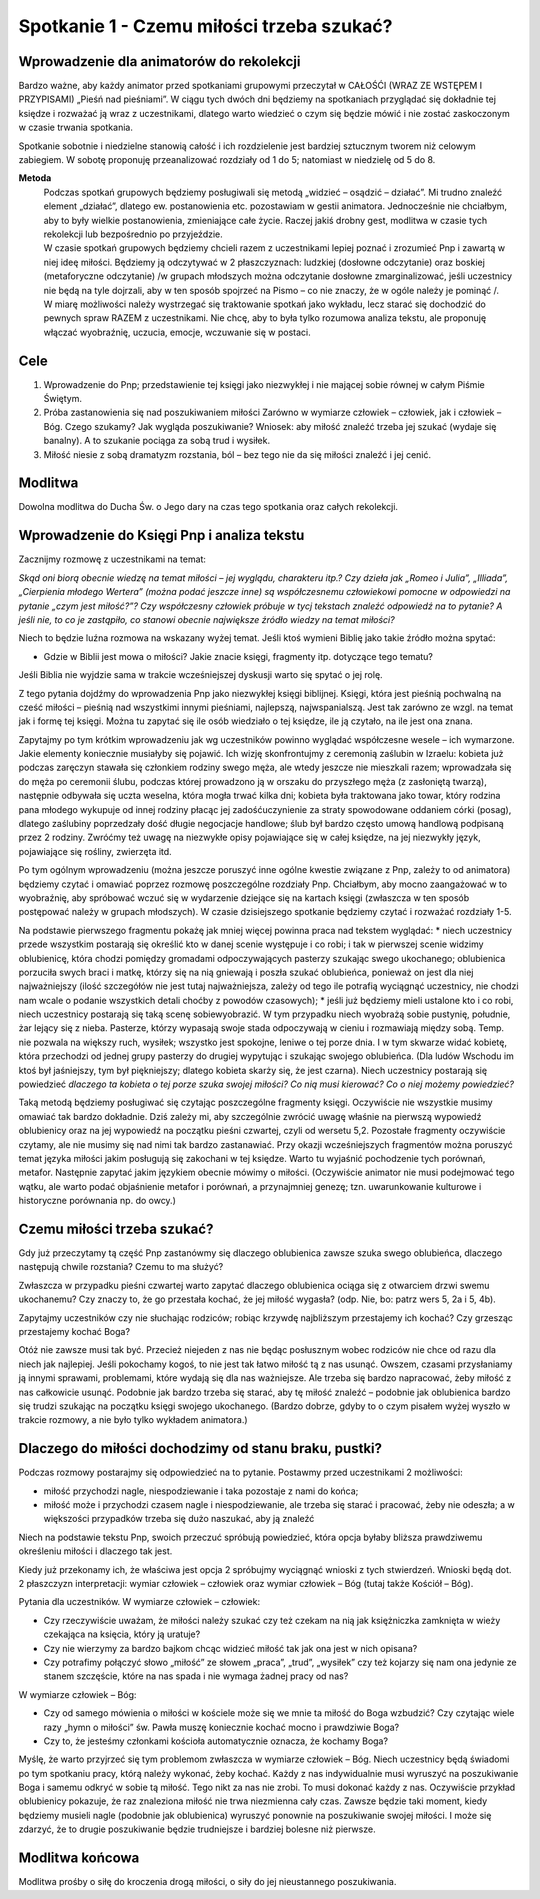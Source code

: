 ***************************************************************
Spotkanie 1 - Czemu miłości trzeba szukać?
***************************************************************

=========================================
Wprowadzenie dla animatorów do rekolekcji
=========================================

Bardzo ważne, aby każdy animator przed spotkaniami grupowymi przeczytał w CAŁOŚĆI (WRAZ ZE WSTĘPEM I PRZYPISAMI) „Pieśń nad pieśniami”. W ciągu tych dwóch dni będziemy na spotkaniach przyglądać się dokładnie tej księdze i rozważać ją wraz z uczestnikami, dlatego warto wiedzieć o czym się będzie mówić i nie zostać zaskoczonym w czasie trwania spotkania.

Spotkanie sobotnie i niedzielne stanowią całość i ich rozdzielenie jest bardziej sztucznym tworem niż celowym zabiegiem. W sobotę proponuję przeanalizować rozdziały od 1 do 5; natomiast w niedzielę od 5 do 8.

**Metoda**
   | Podczas spotkań grupowych będziemy posługiwali się metodą „widzieć – osądzić – działać”. Mi trudno znaleźć element „działać”, dlatego ew. postanowienia etc. pozostawiam w gestii animatora. Jednocześnie nie chciałbym, aby to były wielkie postanowienia, zmieniające całe życie. Raczej jakiś drobny gest, modlitwa w czasie tych rekolekcji lub bezpośrednio po przyjeździe.
   | W czasie spotkań grupowych będziemy chcieli razem z uczestnikami lepiej poznać i zrozumieć Pnp i zawartą w niej ideę miłości. Będziemy ją odczytywać w 2 płaszczyznach: ludzkiej (dosłowne odczytanie) oraz boskiej (metaforyczne odczytanie) /w grupach młodszych można odczytanie dosłowne zmarginalizować, jeśli uczestnicy nie będą na tyle dojrzali, aby w ten sposób spojrzeć na Pismo – co nie znaczy, że w ogóle należy je pominąć /.
   | W miarę możliwości należy wystrzegać się traktowanie spotkań jako wykładu, lecz starać się dochodzić do pewnych spraw RAZEM z uczestnikami. Nie chcę, aby to była tylko rozumowa analiza tekstu, ale proponuję włączać wyobraźnię, uczucia, emocje, wczuwanie się w postaci.


==================================
Cele
==================================

1. Wprowadzenie do Pnp; przedstawienie tej księgi jako niezwykłej i nie mającej sobie równej w całym Piśmie Świętym.

2. Próba zastanowienia się nad poszukiwaniem miłości Zarówno w wymiarze człowiek – człowiek, jak i człowiek – Bóg. Czego szukamy? Jak wygląda poszukiwanie? Wniosek: aby miłość znaleźć trzeba jej szukać (wydaje się banalny). A to szukanie pociąga za sobą trud i wysiłek.

3. Miłość niesie z sobą dramatyzm rozstania, ból – bez tego nie da się miłości znaleźć i jej cenić.

====================================
Modlitwa
====================================

Dowolna modlitwa do Ducha Św. o Jego dary na czas tego spotkania oraz całych rekolekcji.

===========================================
Wprowadzenie do Księgi Pnp i analiza tekstu
===========================================

Zacznijmy rozmowę z uczestnikami na temat:

*Skąd oni biorą obecnie wiedzę na temat miłości – jej wyglądu, charakteru itp.? Czy dzieła jak „Romeo i Julia”, „Illiada”, „Cierpienia młodego Wertera” (można podać jeszcze inne) są współczesnemu człowiekowi pomocne w odpowiedzi na pytanie „czym jest miłość?”? Czy współczesny człowiek próbuje w tycj tekstach znaleźć odpowiedź na to pytanie? A jeśli nie, to co je zastąpiło, co stanowi obecnie największe źródło wiedzy na temat miłości?*

Niech to będzie luźna rozmowa na wskazany wyżej temat. Jeśli ktoś wymieni Biblię jako takie źródło można spytać:

* Gdzie w Biblii jest mowa o miłości? Jakie znacie księgi, fragmenty itp. dotyczące tego tematu?

Jeśli Biblia nie wyjdzie sama w trakcie wcześniejszej dyskusji warto się spytać o jej rolę.

Z tego pytania dojdźmy do wprowadzenia Pnp jako niezwykłej księgi biblijnej. Księgi, która jest pieśnią pochwalną na cześć miłości – pieśnią nad wszystkimi innymi pieśniami, najlepszą, najwspanialszą. Jest tak zarówno ze wzgl. na temat jak i formę tej księgi. Można tu zapytać się ile osób wiedziało o tej księdze, ile ją czytało, na ile jest ona znana.

Zapytajmy po tym krótkim wprowadzeniu jak wg uczestników powinno wyglądać współczesne wesele – ich wymarzone. Jakie elementy koniecznie musiałyby się pojawić. Ich wizję skonfrontujmy z ceremonią zaślubin w Izraelu: kobieta już podczas zaręczyn stawała się członkiem rodziny swego męża, ale wtedy jeszcze nie mieszkali razem; wprowadzała się do męża po ceremonii ślubu, podczas której prowadzono ją w orszaku do przyszłego męża (z zasłoniętą twarzą), następnie odbywała się uczta weselna, która mogła trwać kilka dni; kobieta była traktowana jako towar, który rodzina pana młodego wykupuje od innej rodziny płacąc jej zadośćuczynienie za straty spowodowane oddaniem córki (posag), dlatego zaślubiny poprzedzały dość długie negocjacje handlowe; ślub był bardzo często umową handlową podpisaną przez 2 rodziny.
Zwróćmy też uwagę na niezwykłe opisy pojawiające się w całej księdze, na jej niezwykły język, pojawiające się rośliny, zwierzęta itd.

Po tym ogólnym wprowadzeniu (można jeszcze poruszyć inne ogólne kwestie związane z Pnp, zależy to od animatora) będziemy czytać i omawiać poprzez rozmowę poszczególne rozdziały Pnp. Chciałbym, aby mocno zaangażować w to wyobraźnię, aby spróbować wczuć się w wydarzenie dziejące się na kartach księgi (zwłaszcza w ten sposób postępować należy w grupach młodszych). W czasie dzisiejszego spotkanie będziemy czytać i rozważać rozdziały 1-5.

Na podstawie pierwszego fragmentu pokażę jak mniej więcej powinna praca nad tekstem wyglądać:
* niech uczestnicy przede wszystkim postarają się określić kto w danej scenie występuje i co robi; i tak w pierwszej scenie widzimy oblubienicę, która chodzi pomiędzy gromadami odpoczywających pasterzy szukając swego ukochanego; oblubienica porzuciła swych braci i matkę, którzy się na nią gniewają i poszła szukać oblubieńca, ponieważ on jest dla niej najważniejszy (ilość szczegółów nie jest tutaj najważniejsza, zależy od tego ile potrafią wyciągnąć uczestnicy, nie chodzi nam wcale o podanie wszystkich detali choćby z powodów czasowych);
* jeśli już będziemy mieli ustalone kto i co robi, niech uczestnicy postarają się taką scenę sobiewyobrazić. W tym przypadku niech wyobrażą sobie pustynię, południe, żar lejący się z nieba. Pasterze, którzy wypasają swoje stada odpoczywają w cieniu i rozmawiają między sobą. Temp. nie pozwala na większy ruch, wysiłek; wszystko jest spokojne, leniwe o tej porze dnia. I w tym skwarze widać kobietę, która przechodzi od jednej grupy pasterzy do drugiej wypytując i szukając swojego oblubieńca. (Dla ludów Wschodu im ktoś był jaśniejszy, tym był piękniejszy; dlatego kobieta skarży się, że jest czarna). Niech uczestnicy postarają się powiedzieć *dlaczego ta kobieta o tej porze szuka swojej miłości? Co nią musi kierować? Co o niej możemy powiedzieć?*

Taką metodą będziemy posługiwać się czytając poszczególne fragmenty księgi. Oczywiście nie wszystkie musimy omawiać tak bardzo dokładnie. Dziś zależy mi, aby szczególnie zwrócić uwagę właśnie na pierwszą wypowiedź oblubienicy oraz na jej wypowiedź na początku pieśni czwartej, czyli od wersetu 5,2. Pozostałe fragmenty oczywiście czytamy, ale nie musimy się nad nimi tak bardzo zastanawiać.
Przy okazji wcześniejszych fragmentów można poruszyć temat języka miłości jakim posługują się zakochani w tej księdze. Warto tu wyjaśnić pochodzenie tych porównań, metafor. Następnie zapytać jakim językiem obecnie mówimy o miłości. (Oczywiście animator nie musi podejmować tego wątku, ale warto podać objaśnienie metafor i porównań, a przynajmniej genezę; tzn. uwarunkowanie kulturowe i historyczne porównania np. do owcy.)

===========================================
Czemu miłości trzeba szukać?
===========================================

Gdy już przeczytamy tą część Pnp zastanówmy się dlaczego oblubienica zawsze szuka swego oblubieńca, dlaczego następują chwile rozstania? Czemu to ma służyć?

Zwłaszcza w przypadku pieśni czwartej warto zapytać dlaczego oblubienica ociąga się z otwarciem drzwi swemu ukochanemu? Czy znaczy to, że go przestała kochać, że jej miłość wygasła? (odp. Nie, bo: patrz wers 5, 2a i 5, 4b).

Zapytajmy uczestników czy nie słuchając rodziców; robiąc krzywdę najbliższym przestajemy ich kochać? Czy grzesząc przestajemy kochać Boga?

Otóż nie zawsze musi tak być. Przecież niejeden z nas nie będąc posłusznym wobec rodziców nie chce od razu dla niech jak najlepiej. Jeśli pokochamy kogoś, to nie jest tak łatwo miłość tą z nas usunąć. Owszem, czasami przysłaniamy ją innymi sprawami, problemami, które wydają się dla nas ważniejsze. Ale trzeba się bardzo napracować, żeby miłość z nas całkowicie usunąć. Podobnie jak bardzo trzeba się starać, aby tę miłość znaleźć – podobnie jak oblubienica bardzo się trudzi szukając na początku księgi swojego ukochanego. (Bardzo dobrze, gdyby to o czym pisałem wyżej wyszło w trakcie rozmowy, a nie było tylko wykładem animatora.)

======================================================
Dlaczego do miłości dochodzimy od stanu braku, pustki?
======================================================

Podczas rozmowy postarajmy się odpowiedzieć na to pytanie. Postawmy przed uczestnikami 2 możliwości:

* miłość przychodzi nagle, niespodziewanie i taka pozostaje z nami do końca;
* miłość może i przychodzi czasem nagle i niespodziewanie, ale trzeba się starać i pracować, żeby nie odeszła; a w większości przypadków trzeba się dużo naszukać, aby ją znaleźć

Niech na podstawie tekstu Pnp, swoich przeczuć spróbują powiedzieć, która opcja byłaby bliższa prawdziwemu określeniu miłości i dlaczego tak jest.

Kiedy już przekonamy ich, że właściwa jest opcja 2 spróbujmy wyciągnąć wnioski z tych stwierdzeń. Wnioski będą dot. 2 płaszczyzn interpretacji: wymiar człowiek – człowiek oraz wymiar człowiek – Bóg (tutaj także Kościół – Bóg).

Pytania dla uczestników. W wymiarze człowiek – człowiek:

* Czy rzeczywiście uważam, że miłości należy szukać czy też czekam na nią jak księżniczka zamknięta w wieży czekająca na księcia, który ją uratuje?

* Czy nie wierzymy za bardzo bajkom chcąc widzieć miłość tak jak ona jest w nich opisana?

* Czy potrafimy połączyć słowo „miłość” ze słowem „praca”, „trud”, „wysiłek” czy też kojarzy się nam ona jedynie ze stanem szczęście, które na nas spada i nie wymaga żadnej pracy od nas?

W wymiarze człowiek – Bóg:

* Czy od samego mówienia o miłości w kościele może się we mnie ta miłość do Boga wzbudzić? Czy czytając wiele razy „hymn o miłości” św. Pawła muszę koniecznie kochać mocno i prawdziwie Boga?

* Czy to, że jesteśmy członkami kościoła automatycznie oznacza, że kochamy Boga?

Myślę, że warto przyjrzeć się tym problemom zwłaszcza w wymiarze człowiek – Bóg. Niech uczestnicy będą świadomi po tym spotkaniu pracy, którą należy wykonać, żeby kochać. Każdy z nas indywidualnie musi wyruszyć na poszukiwanie Boga i samemu odkryć w sobie tą miłość. Tego nikt za nas nie zrobi. To musi dokonać każdy z nas. Oczywiście przykład oblubienicy pokazuje, że raz znaleziona miłość nie trwa niezmienna cały czas. Zawsze będzie taki moment, kiedy będziemy musieli nagle (podobnie jak oblubienica) wyruszyć ponownie na poszukiwanie swojej miłości. I może się zdarzyć, że to drugie poszukiwanie będzie trudniejsze i bardziej bolesne niż pierwsze.

======================================================
Modlitwa końcowa
======================================================

Modlitwa prośby o siłę do kroczenia drogą miłości, o siły do jej nieustannego poszukiwania.
